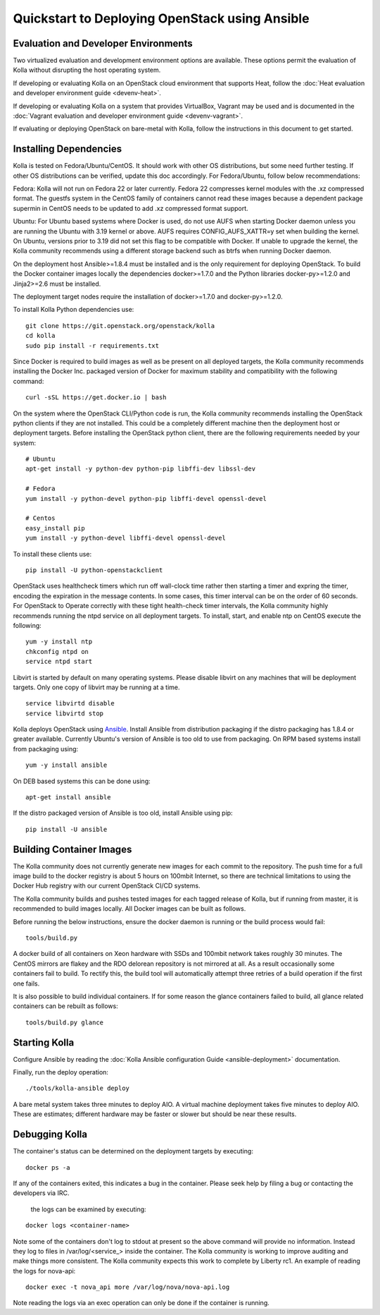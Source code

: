 Quickstart to Deploying OpenStack using Ansible
===============================================

Evaluation and Developer Environments
-------------------------------------

Two virtualized evaluation and development environment options are
available.  These options permit the evaluation of Kolla without
disrupting the host operating system.

If developing or evaluating Kolla on an OpenStack cloud environment that
supports Heat, follow the :doc:`Heat evaluation and developer environment guide <devenv-heat>`.

If developing or evaluating Kolla on a system that provides VirtualBox,
Vagrant may be used and is documented in the :doc:`Vagrant evaluation and developer environment guide <devenv-vagrant>`.

If evaluating or deploying OpenStack on bare-metal with Kolla, follow the
instructions in this document to get started.

Installing Dependencies
-----------------------

Kolla is tested on Fedora/Ubuntu/CentOS. It should work with other OS
distributions, but some need further testing. If other OS distributions can
be verified, update this doc accordingly. For Fedora/Ubuntu, follow below
recommendations:

Fedora: Kolla will not run on Fedora 22 or later currently. Fedora 22
compresses kernel modules with the .xz compressed format. The guestfs system
in the CentOS family of containers cannot read these images because a dependent
package supermin in CentOS needs to be updated to add .xz compressed format
support.

Ubuntu: For Ubuntu based systems where Docker is used, do not use AUFS when
starting Docker daemon unless you are running the Ubuntu with 3.19 kernel or
above. AUFS requires CONFIG\_AUFS\_XATTR=y set when building the kernel. On
Ubuntu, versions prior to 3.19 did not set this flag to be compatible with
Docker. If unable to upgrade the kernel, the Kolla community recommends using
a different storage backend such as btrfs when running Docker daemon.

On the deployment host Ansible>=1.8.4 must be installed and is the only
requirement for deploying OpenStack.  To build the Docker container images
locally the dependencies docker>=1.7.0 and the Python libraries
docker-py>=1.2.0 and Jinja2>=2.6 must be installed.

The deployment target nodes require the installation of docker>=1.7.0 and
docker-py>=1.2.0.

To install Kolla Python dependencies use:

::

    git clone https://git.openstack.org/openstack/kolla
    cd kolla
    sudo pip install -r requirements.txt

Since Docker is required to build images as well as be present on all deployed
targets, the Kolla community recommends installing the Docker Inc. packaged
version of Docker for maximum stability and compatibility with the following
command:

::

    curl -sSL https://get.docker.io | bash

On the system where the OpenStack CLI/Python code is run, the Kolla community
recommends installing the OpenStack python clients if they are not installed.
This could be a completely different machine then the deployment host or
deployment targets. Before installing the OpenStack python client, there are
the following requirements needed by your system:

::

   # Ubuntu
   apt-get install -y python-dev python-pip libffi-dev libssl-dev

   # Fedora
   yum install -y python-devel python-pip libffi-devel openssl-devel

   # Centos
   easy_install pip
   yum install -y python-devel libffi-devel openssl-devel

To install these clients use:

::

    pip install -U python-openstackclient

OpenStack uses healthcheck timers which run off wall-clock time rather then
starting a timer and expring the timer, encoding the expiration in the message
contents.  In some cases, this timer interval can be on the order of 60
seconds.  For OpenStack to Operate correctly with these tight health-check
timer intervals,  the Kolla community highly recommends running the ntpd
service on all deployment targets.  To install, start, and enable ntp on
CentOS execute the following:

::

    yum -y install ntp
    chkconfig ntpd on
    service ntpd start

Libvirt is started by default on many operating systems.  Please disable libvirt
on any machines that will be deployment targets.  Only one copy of libvirt may
be running at a time.

::

    service libvirtd disable
    service libvirtd stop

Kolla deploys OpenStack using
`Ansible <http://www.ansible.com>`__.  Install Ansible from distribution
packaging if the distro packaging has 1.8.4 or greater available.  Currently
Ubuntu's version of Ansible is too old to use from packaging.  On RPM
based systems install from packaging using:

::

    yum -y install ansible

On DEB based systems this can be done using:

::

    apt-get install ansible

If the distro packaged version of Ansible is too old, install Ansible using
pip:

::

    pip install -U ansible

Building Container Images
--------------------------

The Kolla community does not currently generate new images for each commit
to the repository.  The push time for a full image build to the docker registry
is about 5 hours on 100mbit Internet, so there are technical limitations to
using the Docker Hub registry with our current OpenStack CI/CD systems.

The Kolla community builds and pushes tested images for each tagged release of
Kolla, but if running from master, it is recommended to build images locally.
All Docker images can be built as follows.

Before running the below instructions, ensure the docker daemon is running
or the build process would fail:

::

    tools/build.py

A docker build of all containers on Xeon hardware with SSDs and 100mbit network
takes roughly 30 minutes.  The CentOS mirrors are flakey and the RDO delorean
repository is not mirrored at all.  As a result occasionally some containers
fail to build.  To rectify this, the build tool will automatically attempt three
retries of a build operation if the first one fails.

It is also possible to build individual containers.  If for some reason the glance
containers failed to build, all glance related containers can be rebuilt as follows:

::

    tools/build.py glance

Starting Kolla
--------------

Configure Ansible by reading the
:doc:`Kolla Ansible configuration Guide <ansible-deployment>` documentation.

Finally, run the deploy operation:

::

    ./tools/kolla-ansible deploy

A bare metal system takes three minutes to deploy AIO. A virtual machine
deployment takes five minutes to deploy AIO. These are estimates; different
hardware may be faster or slower but should be near these results.

Debugging Kolla
---------------

The container's status can be determined on the deployment targets by
executing:

::

    docker ps -a

If any of the containers exited, this indicates a bug in the container.  Please
seek help by filing a bug or contacting the developers via IRC.

 the logs can be examined by executing:

::

    docker logs <container-name>

Note some of the containers don't log to stdout at present so the above
command will provide no information.  Instead they log to files
in /var/log/<service_> inside the container.  The Kolla community is
working to improve auditing and make things more consistent.  The Kolla
community expects this work to complete by Liberty rc1.  An example of
reading the logs for nova-api:

::

    docker exec -t nova_api more /var/log/nova/nova-api.log

Note reading the logs via an exec operation can only be done if the
container is running.
